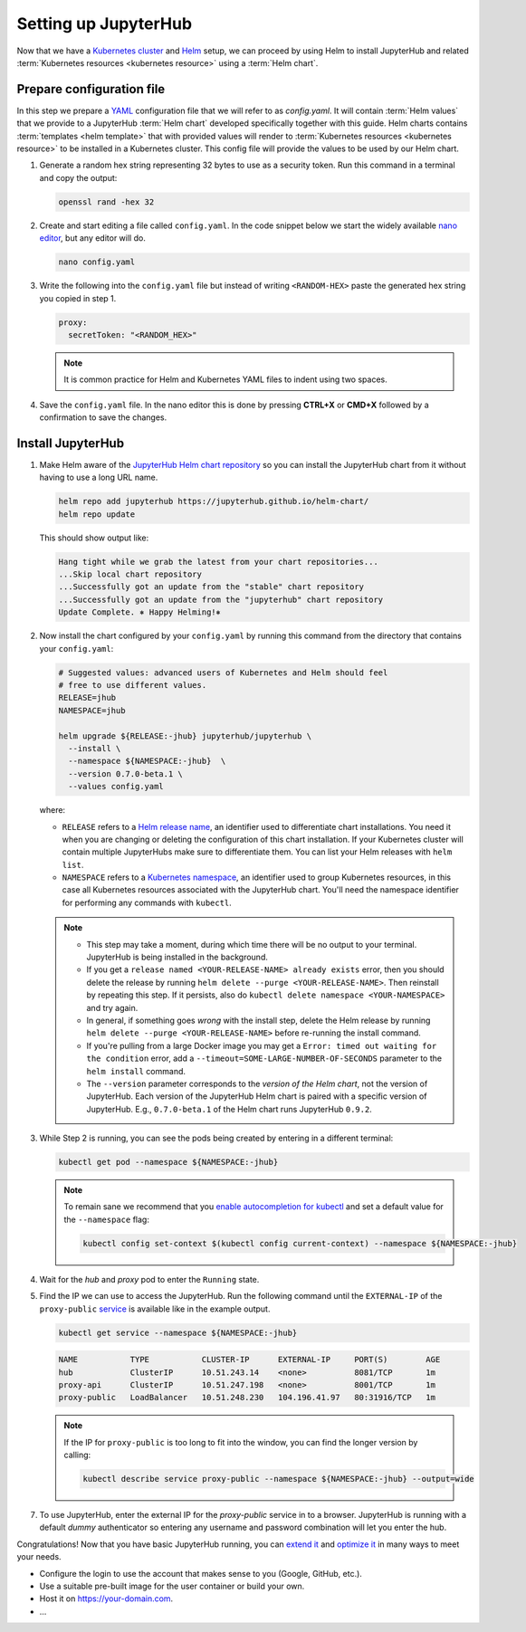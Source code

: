 .. _setup-jupyterhub:

Setting up JupyterHub
=====================

Now that we have a `Kubernetes cluster <create-k8s-cluster.html>`_ and `Helm
<setup-helm.html>`_ setup, we can proceed by using Helm to install JupyterHub
and related :term:`Kubernetes resources <kubernetes resource>` using a
:term:`Helm chart`.

Prepare configuration file
--------------------------

In this step we prepare a `YAML <https://en.wikipedia.org/wiki/YAML>`_
configuration file that we will refer to as `config.yaml`. It will contain
:term:`Helm values` that we provide to a JupyterHub :term:`Helm chart` developed
specifically together with this guide. Helm charts contains :term:`templates
<helm template>` that with provided values will render to :term:`Kubernetes
resources <kubernetes resource>` to be installed in a Kubernetes cluster. This
config file will provide the values to be used by our Helm chart.

1. Generate a random hex string representing 32 bytes to use as a security
   token. Run this command in a terminal and copy the output:

   .. code-block:: bash

      openssl rand -hex 32

2. Create and start editing a file called ``config.yaml``. In the code snippet
   below we start the widely available `nano editor
   <https://en.wikipedia.org/wiki/GNU_nano>`_, but any editor will do.

   .. code-block:: bash
   
      nano config.yaml
   
3. Write the following into the ``config.yaml`` file but instead of writing
   ``<RANDOM-HEX>`` paste the generated hex string you copied in step 1.
   
   .. code-block:: yaml

      proxy:
        secretToken: "<RANDOM_HEX>"

   .. note::
   
      It is common practice for Helm and Kubernetes YAML files to indent using
      two spaces.

4. Save the ``config.yaml`` file. In the nano editor this is done by pressing **CTRL+X** or
   **CMD+X** followed by a confirmation to save the changes. 

.. Don't put an example here! People will just copy paste that & that's a
   security issue.

Install JupyterHub
------------------ 

1. Make Helm aware of the `JupyterHub Helm chart repository
   <https://jupyterhub.github.io/helm-chart/>`_ so you can install the
   JupyterHub chart from it without having to use a long URL name.

   .. code:: bash

      helm repo add jupyterhub https://jupyterhub.github.io/helm-chart/
      helm repo update

   This should show output like:

   .. code::

      Hang tight while we grab the latest from your chart repositories...
      ...Skip local chart repository
      ...Successfully got an update from the "stable" chart repository
      ...Successfully got an update from the "jupyterhub" chart repository
      Update Complete. ⎈ Happy Helming!⎈

2. Now install the chart configured by your ``config.yaml`` by running this
   command from the directory that contains your ``config.yaml``:

   .. code:: bash

      # Suggested values: advanced users of Kubernetes and Helm should feel
      # free to use different values.
      RELEASE=jhub
      NAMESPACE=jhub

      helm upgrade ${RELEASE:-jhub} jupyterhub/jupyterhub \
        --install \
        --namespace ${NAMESPACE:-jhub}  \
        --version 0.7.0-beta.1 \
        --values config.yaml

   where:

   - ``RELEASE`` refers to a `Helm release name
     <https://docs.helm.sh/glossary/#release>`_, an identifier used to
     differentiate chart installations. You need it when you are changing or
     deleting the configuration of this chart installation. If your Kubernetes
     cluster will contain multiple JupyterHubs make sure to differentiate them.
     You can list your Helm releases with ``helm list``.
   - ``NAMESPACE`` refers to a `Kubernetes namespace
     <https://kubernetes.io/docs/concepts/overview/working-with-objects/namespaces/>`_,
     an identifier used to group Kubernetes resources, in this case all
     Kubernetes resources associated with the JupyterHub chart. You'll need the
     namespace identifier for performing any commands with ``kubectl``.

   .. note::

      * This step may take a moment, during which time there will be no output
        to your terminal. JupyterHub is being installed in the background.

      * If you get a ``release named <YOUR-RELEASE-NAME> already exists`` error,
        then you should delete the release by running ``helm delete --purge
        <YOUR-RELEASE-NAME>``. Then reinstall by repeating this step. If it
        persists, also do ``kubectl delete namespace <YOUR-NAMESPACE>`` and try
        again.

      * In general, if something goes *wrong* with the install step, delete the
        Helm release by running ``helm delete --purge <YOUR-RELEASE-NAME>``
        before re-running the install command.

      * If you're pulling from a large Docker image you may get a
        ``Error: timed out waiting for the condition`` error, add a
        ``--timeout=SOME-LARGE-NUMBER-OF-SECONDS`` parameter to the ``helm
        install`` command.

      * The ``--version`` parameter corresponds to the *version of the Helm
        chart*, not the version of JupyterHub. Each version of the JupyterHub
        Helm chart is paired with a specific version of JupyterHub. E.g.,
        ``0.7.0-beta.1`` of the Helm chart runs JupyterHub ``0.9.2``.

3. While Step 2 is running, you can see the pods being created by entering in
   a different terminal:

   .. code-block:: bash

      kubectl get pod --namespace ${NAMESPACE:-jhub}

   .. note::

      To remain sane we recommend that you `enable autocompletion for kubectl
      <https://kubernetes.io/docs/tasks/tools/install-kubectl/#enabling-shell-autocompletion>`_
      and set a default value for the ``--namespace`` flag:

      .. code-block:: bash

         kubectl config set-context $(kubectl config current-context) --namespace ${NAMESPACE:-jhub}

4. Wait for the *hub* and *proxy* pod to enter the ``Running`` state.

   .. code-block: bash

      NAME                    READY     STATUS    RESTARTS   AGE
      hub-5d4ffd57cf-k68z8    1/1       Running   0          37s
      proxy-7cb9bc4cc-9bdlp   1/1       Running   0          37s

5. Find the IP we can use to access the JupyterHub. Run the following command
   until the ``EXTERNAL-IP`` of the ``proxy-public`` `service
   <https://kubernetes.io/docs/concepts/services-networking/service/>`__ is
   available like in the example output.

   .. code-block:: bash

      kubectl get service --namespace ${NAMESPACE:-jhub}

   .. code-block:: bash

      NAME           TYPE           CLUSTER-IP      EXTERNAL-IP     PORT(S)        AGE
      hub            ClusterIP      10.51.243.14    <none>          8081/TCP       1m
      proxy-api      ClusterIP      10.51.247.198   <none>          8001/TCP       1m
      proxy-public   LoadBalancer   10.51.248.230   104.196.41.97   80:31916/TCP   1m

   .. note::

      If the IP for ``proxy-public`` is too long to fit into the window, you
      can find the longer version by calling:

      .. code-block:: bash

         kubectl describe service proxy-public --namespace ${NAMESPACE:-jhub} --output=wide


7. To use JupyterHub, enter the external IP for the `proxy-public` service in
   to a browser. JupyterHub is running with a default *dummy* authenticator so
   entering any username and password combination will let you enter the hub.

Congratulations! Now that you have basic JupyterHub running, you can `extend it
<extending-jupyterhub.html>`_ and `optimize it <optimization.html>`_ in many
ways to meet your needs.

* Configure the login to use the account that makes sense to you (Google, GitHub, etc.).
* Use a suitable pre-built image for the user container or build your own.
* Host it on https://your-domain.com.
* ...

